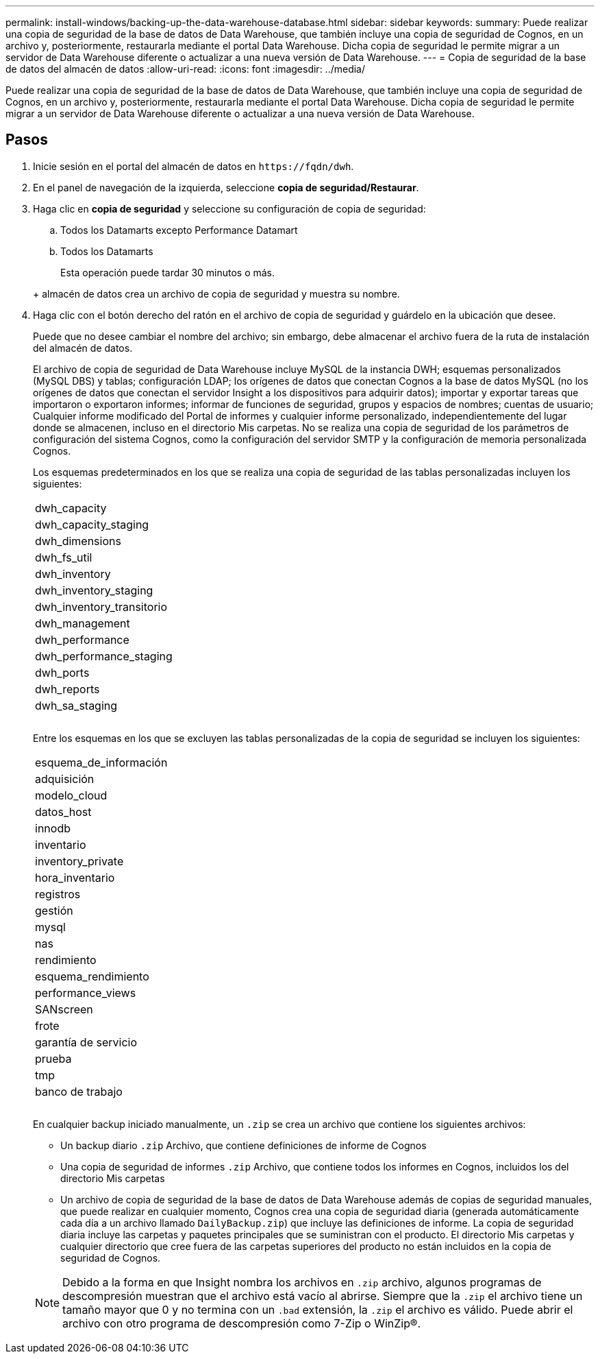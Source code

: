 ---
permalink: install-windows/backing-up-the-data-warehouse-database.html 
sidebar: sidebar 
keywords:  
summary: Puede realizar una copia de seguridad de la base de datos de Data Warehouse, que también incluye una copia de seguridad de Cognos, en un archivo y, posteriormente, restaurarla mediante el portal Data Warehouse. Dicha copia de seguridad le permite migrar a un servidor de Data Warehouse diferente o actualizar a una nueva versión de Data Warehouse. 
---
= Copia de seguridad de la base de datos del almacén de datos
:allow-uri-read: 
:icons: font
:imagesdir: ../media/


[role="lead"]
Puede realizar una copia de seguridad de la base de datos de Data Warehouse, que también incluye una copia de seguridad de Cognos, en un archivo y, posteriormente, restaurarla mediante el portal Data Warehouse. Dicha copia de seguridad le permite migrar a un servidor de Data Warehouse diferente o actualizar a una nueva versión de Data Warehouse.



== Pasos

. Inicie sesión en el portal del almacén de datos en `+https://fqdn/dwh+`.
. En el panel de navegación de la izquierda, seleccione *copia de seguridad/Restaurar*.
. Haga clic en *copia de seguridad* y seleccione su configuración de copia de seguridad:
+
.. Todos los Datamarts excepto Performance Datamart
.. Todos los Datamarts


+
Esta operación puede tardar 30 minutos o más.

+
+ almacén de datos crea un archivo de copia de seguridad y muestra su nombre.

. Haga clic con el botón derecho del ratón en el archivo de copia de seguridad y guárdelo en la ubicación que desee.
+
Puede que no desee cambiar el nombre del archivo; sin embargo, debe almacenar el archivo fuera de la ruta de instalación del almacén de datos.

+
El archivo de copia de seguridad de Data Warehouse incluye MySQL de la instancia DWH; esquemas personalizados (MySQL DBS) y tablas; configuración LDAP; los orígenes de datos que conectan Cognos a la base de datos MySQL (no los orígenes de datos que conectan el servidor Insight a los dispositivos para adquirir datos); importar y exportar tareas que importaron o exportaron informes; informar de funciones de seguridad, grupos y espacios de nombres; cuentas de usuario; Cualquier informe modificado del Portal de informes y cualquier informe personalizado, independientemente del lugar donde se almacenen, incluso en el directorio Mis carpetas. No se realiza una copia de seguridad de los parámetros de configuración del sistema Cognos, como la configuración del servidor SMTP y la configuración de memoria personalizada Cognos.

+
Los esquemas predeterminados en los que se realiza una copia de seguridad de las tablas personalizadas incluyen los siguientes:

+
|===


 a| 
dwh_capacity



 a| 
dwh_capacity_staging



 a| 
dwh_dimensions



 a| 
dwh_fs_util



 a| 
dwh_inventory



 a| 
dwh_inventory_staging



 a| 
dwh_inventory_transitorio



 a| 
dwh_management



 a| 
dwh_performance



 a| 
dwh_performance_staging



 a| 
dwh_ports



 a| 
dwh_reports



 a| 
dwh_sa_staging



 a| 



 a| 



 a| 

|===
+
Entre los esquemas en los que se excluyen las tablas personalizadas de la copia de seguridad se incluyen los siguientes:

+
|===


 a| 
esquema_de_información



 a| 
adquisición



 a| 
modelo_cloud



 a| 
datos_host



 a| 
innodb



 a| 
inventario



 a| 
inventory_private



 a| 
hora_inventario



 a| 
registros



 a| 
gestión



 a| 
mysql



 a| 
nas



 a| 
rendimiento



 a| 
esquema_rendimiento



 a| 
performance_views



 a| 
SANscreen



 a| 
frote



 a| 
garantía de servicio



 a| 
prueba



 a| 
tmp



 a| 
banco de trabajo



 a| 



 a| 



 a| 

|===
+
En cualquier backup iniciado manualmente, un `.zip` se crea un archivo que contiene los siguientes archivos:

+
** Un backup diario `.zip` Archivo, que contiene definiciones de informe de Cognos
** Una copia de seguridad de informes `.zip` Archivo, que contiene todos los informes en Cognos, incluidos los del directorio Mis carpetas
** Un archivo de copia de seguridad de la base de datos de Data Warehouse además de copias de seguridad manuales, que puede realizar en cualquier momento, Cognos crea una copia de seguridad diaria (generada automáticamente cada día a un archivo llamado `DailyBackup.zip`) que incluye las definiciones de informe. La copia de seguridad diaria incluye las carpetas y paquetes principales que se suministran con el producto. El directorio Mis carpetas y cualquier directorio que cree fuera de las carpetas superiores del producto no están incluidos en la copia de seguridad de Cognos.


+
[NOTE]
====
Debido a la forma en que Insight nombra los archivos en `.zip` archivo, algunos programas de descompresión muestran que el archivo está vacío al abrirse. Siempre que la `.zip` el archivo tiene un tamaño mayor que 0 y no termina con un `.bad` extensión, la `.zip` el archivo es válido. Puede abrir el archivo con otro programa de descompresión como 7-Zip o WinZip®.

====

